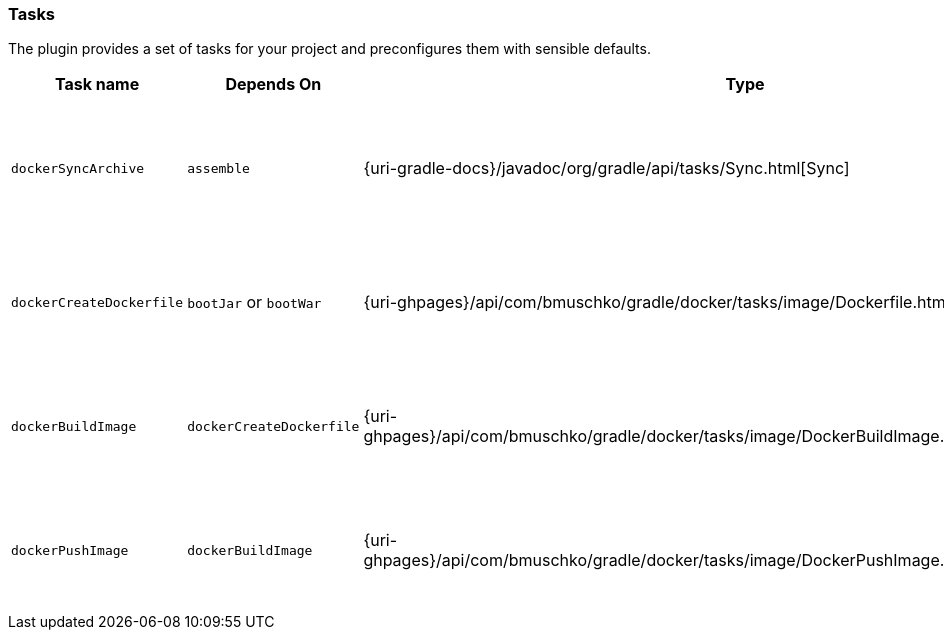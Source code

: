 === Tasks

The plugin provides a set of tasks for your project and preconfigures them with sensible defaults.

[options="header"]
|=======
|Task name                 |Depends On                |Type                                                                                 |Description
|`dockerSyncArchive`       |`assemble`                |{uri-gradle-docs}/javadoc/org/gradle/api/tasks/Sync.html[Sync]                       |Copies the Spring Boot archive to a temporary directory for image creation.
|`dockerCreateDockerfile`  |`bootJar` or `bootWar`    |{uri-ghpages}/api/com/bmuschko/gradle/docker/tasks/image/Dockerfile.html[Dockerfile] |Creates the Docker image for the Spring Boot application.
|`dockerBuildImage`        |`dockerCreateDockerfile`  |{uri-ghpages}/api/com/bmuschko/gradle/docker/tasks/image/DockerBuildImage.html[DockerBuildImage] |Builds the Docker image for the Spring Boot application.
|`dockerPushImage`         |`dockerBuildImage`        |{uri-ghpages}/api/com/bmuschko/gradle/docker/tasks/image/DockerPushImage.html[DockerPushImage] |Pushes created Docker image to the repository.
|=======